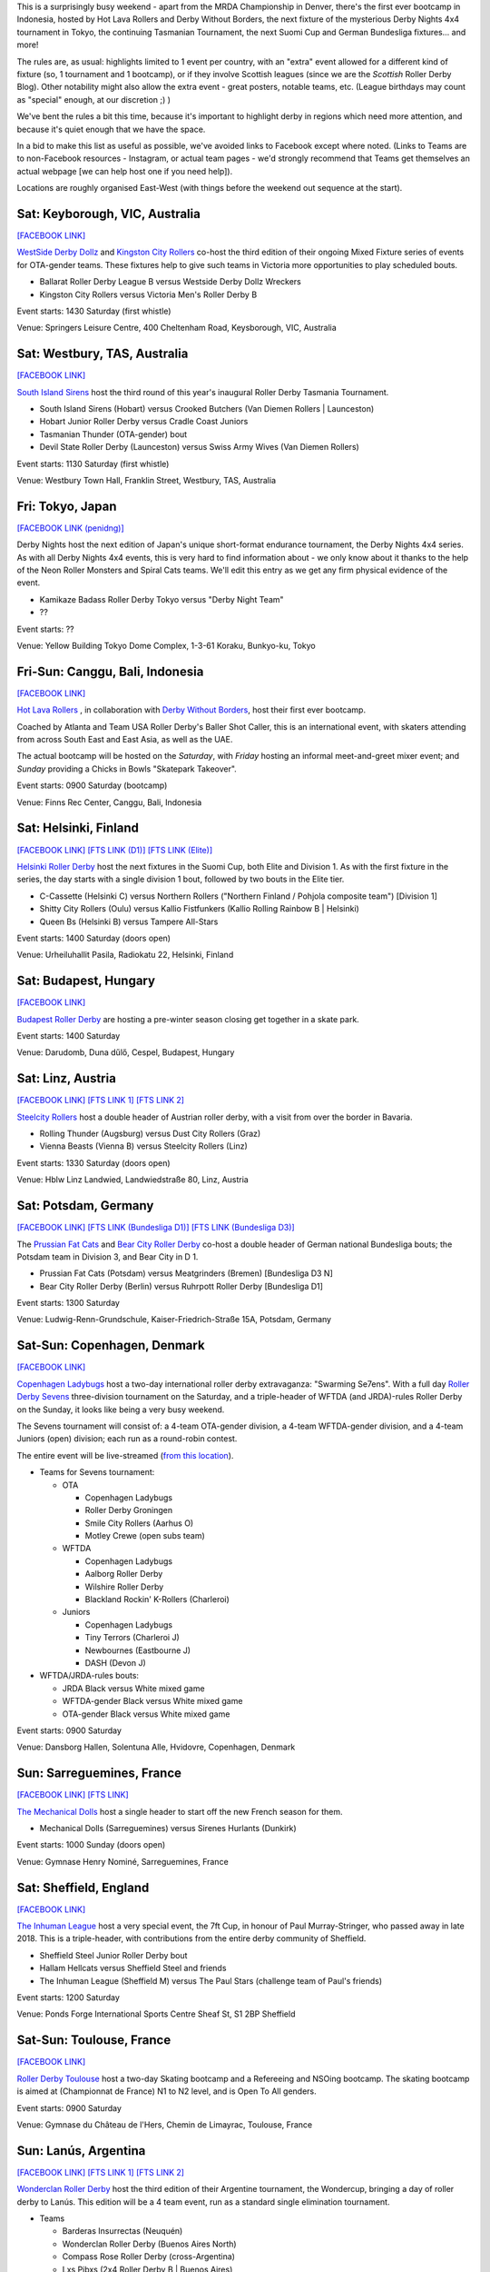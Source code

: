 .. title: Weekend Highlights: 12 October 2019
.. slug: weekendhighlights-12102019
.. date: 2019-10-08 08:00:00 UTC+01:00
.. tags: weekend highlights, australian roller derby, japanese roller derby, derby nights 4x4, indonesian roller derby, bootcamp, finnish roller derby, austrian roller derby, german roller derby, danish roller derby, chilean roller derby, argentine roller derby, ecuadorian roller derby, french roller derby, british roller derby, mrda, mrda championships, ota, roller derby sevens, hungarian roller derby
.. category:
.. link:
.. description:
.. type: text
.. author: aoanla

This is a surprisingly busy weekend - apart from the MRDA Championship in Denver, there's the first ever bootcamp in Indonesia, hosted by Hot Lava Rollers and Derby Without Borders, the next fixture of the mysterious Derby Nights 4x4 tournament in Tokyo, the continuing Tasmanian Tournament, the next Suomi Cup and German Bundesliga fixtures... and more!

The rules are, as usual: highlights limited to 1 event per country, with an "extra" event allowed for a different kind of fixture
(so, 1 tournament and 1 bootcamp), or if they involve Scottish leagues (since we are the *Scottish* Roller Derby Blog).
Other notability might also allow the extra event - great posters, notable teams, etc. (League birthdays may count as "special" enough, at our discretion ;) )

We've bent the rules a bit this time, because it's important to highlight derby in regions which need more attention, and because it's quiet enough that we have the space.

In a bid to make this list as useful as possible, we've avoided links to Facebook except where noted.
(Links to Teams are to non-Facebook resources - Instagram, or actual team pages - we'd strongly recommend that Teams
get themselves an actual webpage [we can help host one if you need help]).

Locations are roughly organised East-West (with things before the weekend out sequence at the start).

.. image:: /images/2019/10/12Oct-wkly-map.png
  :alt: Map of all events (coded by type)
  :width: 100 %

.. TEASER_END

Sat: Keyborough, VIC, Australia
--------------------------------

`[FACEBOOK LINK]`__

.. __: https://www.facebook.com/events/624698848054443/

`WestSide Derby Dollz`_ and `Kingston City Rollers`_ co-host the third edition of their ongoing Mixed Fixture series of events for
OTA-gender teams. These fixtures help to give such teams in Victoria more opportunities to play scheduled bouts.

.. _WestSide Derby Dollz: http://westsidederbydollz.org.au
.. _Kingston City Rollers: https://www.kingstoncityrollers.com.au

- Ballarat Roller Derby League B versus Westside Derby Dollz Wreckers
- Kingston City Rollers versus Victoria Men's Roller Derby B

Event starts: 1430 Saturday (first whistle)

Venue: Springers Leisure Centre, 400 Cheltenham Road, Keysborough, VIC, Australia


Sat: Westbury, TAS, Australia
--------------------------------

`[FACEBOOK LINK]`__

.. __: https://www.facebook.com/events/2401905666734643/


`South Island Sirens`_ host the third round of this year's inaugural Roller Derby Tasmania Tournament.

.. _South Island Sirens: https://www.instagram.com/thesirens2017/

- South Island Sirens (Hobart) versus Crooked Butchers (Van Diemen Rollers \| Launceston)
- Hobart Junior Roller Derby versus Cradle Coast Juniors
- Tasmanian Thunder (OTA-gender) bout
- Devil State Roller Derby (Launceston) versus Swiss Army Wives (Van Diemen Rollers)

Event starts: 1130 Saturday (first whistle)

Venue: Westbury Town Hall, Franklin Street, Westbury, TAS, Australia

Fri: Tokyo, Japan
--------------------------------

`[FACEBOOK LINK (penidng)]`__

.. __: pending

Derby Nights host the next edition of Japan's unique short-format endurance tournament, the Derby Nights 4x4 series. As with all Derby Nights 4x4 events, this is very hard to find information about - we only know about it thanks to the help of the Neon Roller Monsters and Spiral Cats teams. We'll edit this entry as we get any firm physical evidence of the event.

- Kamikaze Badass Roller Derby Tokyo versus "Derby Night Team"
- ??

Event starts: ??

Venue: Yellow Building Tokyo Dome Complex, 1-3-61 Koraku, Bunkyo-ku, Tokyo


Fri-Sun: Canggu, Bali, Indonesia
--------------------------------

`[FACEBOOK LINK]`__

.. __: https://www.facebook.com/events/781786125525096/

`Hot Lava Rollers`_ , in collaboration with `Derby Without Borders`_, host their first ever bootcamp.

Coached by Atlanta and Team USA Roller Derby's Baller Shot Caller, this is an international event, with skaters attending from across South East and East Asia, as well as the UAE.

The actual bootcamp will be hosted on the *Saturday*,
with *Friday* hosting an informal meet-and-greet mixer event; and *Sunday* providing a Chicks in Bowls "Skatepark Takeover".

.. _Hot Lava Rollers: https://www.instagram.com/hotlavarollers
.. _Derby Without Borders: https://derbywithoutborders.org

Event starts: 0900 Saturday (bootcamp)

Venue:  Finns Rec Center, Canggu, Bali, Indonesia


Sat: Helsinki, Finland
--------------------------------

`[FACEBOOK LINK]`__
`[FTS LINK (D1)]`__
`[FTS LINK (Elite)]`__

.. __: https://www.facebook.com/events/953856954981475/
.. __: http://flattrackstats.com/tournaments/111451
.. __: http://flattrackstats.com/tournaments/111488/overview


`Helsinki Roller Derby`_ host the next fixtures in the Suomi Cup, both Elite and Division 1. As with the first fixture in the series, the day starts with a single division 1 bout, followed by two bouts in the Elite tier.

.. _Helsinki Roller Derby: http://www.helsinkirollerderby.com/

- C-Cassette (Helsinki C) versus Northern Rollers ("Northern Finland / Pohjola composite team") [Division 1]
- Shitty City Rollers (Oulu) versus Kallio Fistfunkers (Kallio Rolling Rainbow B \| Helsinki)
- Queen Bs (Helsinki B) versus Tampere All-Stars

Event starts: 1400 Saturday (doors open)

Venue: Urheiluhallit Pasila, Radiokatu 22, Helsinki, Finland

Sat: Budapest, Hungary
--------------------------------

`[FACEBOOK LINK]`__

.. __: https://www.facebook.com/events/2974414419450354/

`Budapest Roller Derby`_ are hosting a pre-winter season closing get together in a skate park.

.. _Budapest Roller Derby: http://rollerderby-budapest.blogspot.com/

Event starts: 1400 Saturday

Venue: Darudomb,  Duna dűlő, Cespel, Budapest, Hungary


Sat: Linz, Austria
--------------------------------

`[FACEBOOK LINK]`__
`[FTS LINK 1]`__
`[FTS LINK 2]`__

.. __: https://www.facebook.com/events/533943940688881/
.. __: http://flattrackstats.com/node/111015
.. __: http://flattrackstats.com/node/111014

`Steelcity Rollers`_ host a double header of Austrian roller derby, with a visit from over the border in Bavaria.

.. _Steelcity Rollers: http://www.linzrollerderby.com

- Rolling Thunder (Augsburg) versus Dust City Rollers (Graz)
- Vienna Beasts (Vienna B) versus Steelcity Rollers (Linz)

Event starts: 1330 Saturday (doors open)

Venue: Hblw Linz Landwied, Landwiedstraße 80, Linz, Austria

Sat: Potsdam, Germany
--------------------------------

`[FACEBOOK LINK]`__
`[FTS LINK (Bundesliga D1)]`__
`[FTS LINK (Bundesliga D3)]`__

.. __: https://www.facebook.com/events/781680172288487/
.. __: http://flattrackstats.com/tournaments/107926/overview
.. __: http://flattrackstats.com/tournaments/107937/overview

The `Prussian Fat Cats`_ and `Bear City Roller Derby`_ co-host a double header of German national Bundesliga bouts; the Potsdam team in Division 3, and Bear City in D 1.

.. _Prussian Fat Cats: https://derbyposition.com/de/league/2592/prussian+fat+cats+-+roller+derby+potsdam/
.. _Bear City Roller Derby: http://bearcityrollerderby.com/en

- Prussian Fat Cats (Potsdam) versus Meatgrinders (Bremen) [Bundesliga D3 N]
- Bear City Roller Derby (Berlin) versus Ruhrpott Roller Derby [Bundesliga D1]


Event starts: 1300 Saturday

Venue: Ludwig-Renn-Grundschule, Kaiser-Friedrich-Straße 15A, Potsdam, Germany

Sat-Sun: Copenhagen, Denmark
--------------------------------

`[FACEBOOK LINK]`__

.. __: https://www.facebook.com/events/397099467607606/

`Copenhagen Ladybugs`_ host a two-day international roller derby extravaganza: "Swarming Se7ens". With a full day `Roller Derby Sevens`_ three-division tournament on the Saturday, and a triple-header of WFTDA (and JRDA)-rules Roller Derby on the Sunday, it looks like being a very busy weekend.

The Sevens tournament will consist of: a 4-team OTA-gender division, a 4-team WFTDA-gender division, and a 4-team Juniors (open) division; each run as a round-robin contest.

The entire event will be live-streamed (`from this location`__).

.. _Copenhagen Ladybugs: https://www.instagram.com/copenhagenladybugs/
.. _Roller Derby Sevens: https://docs.google.com/document/d/1rsdpDACXou9PL_wIZgPhZltHvF0ScWmlcyfhH6uWTC4/
.. __: https://se7ens.ladybugs.dk

- Teams for Sevens tournament:

  - OTA

    - Copenhagen Ladybugs
    - Roller Derby Groningen
    - Smile City Rollers (Aarhus O)
    - Motley Crewe (open subs team)

  - WFTDA

    - Copenhagen Ladybugs
    - Aalborg Roller Derby
    - Wilshire Roller Derby
    - Blackland Rockin' K-Rollers (Charleroi)

  - Juniors

    - Copenhagen Ladybugs
    - Tiny Terrors (Charleroi J)
    - Newbournes (Eastbourne J)
    - DASH (Devon J)

- WFTDA/JRDA-rules bouts:

  - JRDA Black versus White mixed game
  - WFTDA-gender Black versus White mixed game
  - OTA-gender Black versus White mixed game

Event starts: 0900 Saturday

Venue: Dansborg Hallen, Solentuna Alle, Hvidovre, Copenhagen, Denmark

Sun: Sarreguemines, France
--------------------------------

`[FACEBOOK LINK]`__
`[FTS LINK]`__

.. __: https://www.facebook.com/events/434088943899504/
.. __: http://flattrackstats.com/node/111614


`The Mechanical Dolls`_ host a single header to start off the new French season for them.

.. _The Mechanical Dolls: https://mechanicaldolls.wixsite.com/rollerderbysgms

- Mechanical Dolls (Sarreguemines) versus Sirenes Hurlants (Dunkirk)

Event starts: 1000 Sunday (doors open)

Venue: Gymnase Henry Nominé, Sarreguemines, France

Sat: Sheffield, England
--------------------------------

`[FACEBOOK LINK]`__

.. __: https://www.facebook.com/events/2084609305178999/

`The Inhuman League`_ host a very special event, the 7ft Cup, in honour of Paul Murray-Stringer, who passed away in late 2018. This is a triple-header, with contributions from the entire derby community of Sheffield.

.. _The Inhuman League: https://www.instagram.com/inhumanleague/

- Sheffield Steel Junior Roller Derby bout
- Hallam Hellcats versus Sheffield Steel and friends
- The Inhuman League (Sheffield M) versus The Paul Stars (challenge team of Paul's friends)

Event starts: 1200 Saturday

Venue: Ponds Forge International Sports Centre
Sheaf St, S1 2BP Sheffield


Sat-Sun: Toulouse, France
--------------------------------

`[FACEBOOK LINK]`__

.. __: https://www.facebook.com/events/2340710326175813/

`Roller Derby Toulouse`_ host a two-day Skating bootcamp and a Refereeing and NSOing bootcamp. The skating bootcamp is aimed at (Championnat de France) N1 to N2 level, and is Open To All genders.

.. _Roller Derby Toulouse: http://www.rollerderbytoulouse.com

Event starts: 0900 Saturday

Venue: Gymnase du Château de l'Hers, Chemin de Limayrac, Toulouse, France


Sun: Lanús, Argentina
--------------------------------

`[FACEBOOK LINK]`__
`[FTS LINK 1]`__
`[FTS LINK 2]`__

.. __: https://www.facebook.com/events/499589020775287/
.. __: http://flattrackstats.com/bouts/111901/overview
.. __: http://flattrackstats.com/bouts/111902/overview

`Wonderclan Roller Derby`_ host the third edition of their Argentine tournament, the Wondercup, bringing a day of roller derby to Lanús. This edition will be a 4 team event, run as a standard single elimination tournament.

.. _Wonderclan Roller Derby: https://www.instagram.com/wonderclanrd/

- Teams

  - Barderas Insurrectas (Neuquén)
  - Wonderclan Roller Derby (Buenos Aires North)
  - Compass Rose Roller Derby (cross-Argentina)
  - Lxs Pibxs (2x4 Roller Derby B \| Buenos Aires)

- Round 1

  - Compass Rose versus Pibxs
  - Barderas versus Wonderclan

Event starts: 1000 Saturday

Venue: Club Podestá, Velez Sarsfield 1370, Lanús, Argentina

Sun: Quito, Ecuador
--------------------------------

`[FACEBOOK LINK]`__

.. __: https://www.facebook.com/events/386763058659191/


`Quindes Volcanicos`_ and `Forajidas Roller Derby`_ co-host an open training session, recruiting to build roller derby in Ecuador!

.. _Quindes Volcanicos: https://www.instagram.com/quindesvolcanicosrd
.. _Forajidas Roller Derby:  https://www.instagram.com/forajidasrollerderby

Event starts: 1000 Sunday

Venue: Cumandá Parque Urbano, Av. 24 de Mayo, Quito, Ecuador

Sat: Osorno, Chile
--------------------------------

`[FACEBOOK LINK]`__

.. __: https://www.facebook.com/events/501107380654652/

`Osorno Deskarriadas Roller Derby`_ are working with Club de patinaje Osorno on their third Skating Gala.

.. _Osorno Deskarriadas Roller Derby: https://www.instagram.com/deskarriadas_rollerderby/

Event starts: 1900 Saturday

Venue: Club de patinaje Osorno, Lupercio Martinez con San Juan de Dios, Osorno, Chile

=======

Also of interest, due to their attendees:
===========================================

Fri-Sun: Denver, CO, USA
--------------------------------

`[FACEBOOK LINK]`__
`[FTS LINK]`__

.. __: https://www.facebook.com/events/306830253347587/
.. __: http://flattrackstats.com/tournaments/111893


`Denver Roller Derby`_ host their third international event in just 2 months, as the 2019 `MRDA`_ Championships comes to Colorado. This is of interest to us due to the presence of three European teams: London's Southern Discomfort and Manchester's New Wheeled Order, who qualified automatically on ranking; and Montpellier / DCCLM's Kamiquadz, who qualified in the MRDA European Qualifiers held in Aberdeen earlier this year.

The tournament is structured as a single-elimination tournament with consolation pseudo-placement bouts.

This event will be live-streamed (`link`_).

.. _Denver Roller Derby: https://denverrollerderby.org/
.. _MRDA: https://mrda.org
.. _link: https://mrda.org/live

- First games (all Friday):

  #. Austin Anarchy versus Ground Control (Denver M)
  #. Golden State Heat (Los Angeles area M) versus *Kamiquadz* (Montpellier M)
  #. Southern Discomfort (London M) versus Texas Men's Roller Derby (Denton M)
  #. Vancouver Murder versus New Wheeled Order (Manchester M)
  #. Saint Louis Gatekeepers versus Winner #1
  #. Magic City Misfits (Jacksonville M) versus Winner #2

Event starts: 0900 Friday

Venue: Foothills Fieldhouse, 3606 S Independence St, Denver, CO, USA


..
  Sat-Sun:
  --------------------------------

  `[FACEBOOK LINK]`__
  `[FTS LINK]`__

  .. __:
  .. __:


  `name`_ .

  .. _name:

  -

  Event starts:

  Venue:

